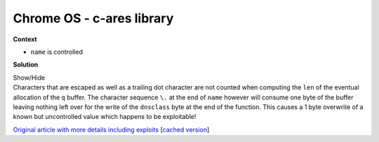 .. Copyright 2022 National Technology & Engineering Solutions of Sandia, LLC
   (NTESS).  Under the terms of Contract DE-NA0003525 with NTESS, the U.S.
   Government retains certain rights in this software.
   
   Redistribution and use in source and binary/rendered forms, with or without
   modification, are permitted provided that the following conditions are met:
   
    1. Redistributions of source code must retain the above copyright notice,
       this list of conditions and the following disclaimer.
    2. Redistributions in binary/rendered form must reproduce the above copyright
       notice, this list of conditions and the following disclaimer in the
       documentation and/or other materials provided with the distribution.
    3. Neither the name of the copyright holder nor the names of its contributors
       may be used to endorse or promote products derived from this software
       without specific prior written permission.
   
   THIS SOFTWARE IS PROVIDED BY THE COPYRIGHT HOLDERS AND CONTRIBUTORS "AS IS" AND
   ANY EXPRESS OR IMPLIED WARRANTIES, INCLUDING, BUT NOT LIMITED TO, THE IMPLIED
   WARRANTIES OF MERCHANTABILITY AND FITNESS FOR A PARTICULAR PURPOSE ARE
   DISCLAIMED. IN NO EVENT SHALL THE COPYRIGHT HOLDER OR CONTRIBUTORS BE LIABLE
   FOR ANY DIRECT, INDIRECT, INCIDENTAL, SPECIAL, EXEMPLARY, OR CONSEQUENTIAL
   DAMAGES (INCLUDING, BUT NOT LIMITED TO, PROCUREMENT OF SUBSTITUTE GOODS OR
   SERVICES; LOSS OF USE, DATA, OR PROFITS; OR BUSINESS INTERRUPTION) HOWEVER
   CAUSED AND ON ANY THEORY OF LIABILITY, WHETHER IN CONTRACT, STRICT LIABILITY,
   OR TORT (INCLUDING NEGLIGENCE OR OTHERWISE) ARISING IN ANY WAY OUT OF THE USE
   OF THIS SOFTWARE, EVEN IF ADVISED OF THE POSSIBILITY OF SUCH DAMAGE.

.. _P0_c_ares:

Chrome OS - c-ares library
==========================

.. .. external

.. code-block:: c
   :linenos:

   void ares_create_query(const char *name, int dnsclass)
   {
     unsigned char *q;
     const char *p;
   
     /* Compute the length of the encoded name so we can check buflen. */
     int len = 0;
     for (p = name; *p; p++)
       {
         if (*p == '\\' && *(p + 1) != 0)
           p++;
         len++;
       }
     /* If there are n periods in the name, there are n + 1 labels, and
      * thus n + 1 length fields, unless the name is empty or ends with a
      * period.  So add 1 unless the name is empty or ends with a period.
      */
     if (*name && *(p - 1) != '.')
       len++;
   
     /* +1 for dnsclass below */
     q = malloc(len + 1);
   
     while (*name)
       {
         *q++ = /* ... label length, calculation omitted for brevity */;
         for (p = name; *p && *p != '.'; p++)
           {
             if (*p == '\\' && *(p + 1) != 0)
               p++;
             *q++ = *p;
           }
   
         /* Go to the next label and repeat, unless we hit the end. */
         if (!*p)
           break;
         name = p + 1;
       }
   
     *q = dnsclass & 0xff;
   }

**Context**

* ``name`` is controlled

**Solution**

.. container:: toggle

 .. container:: toggle-header

    Show/Hide

 .. container:: toggle-body

    .. code-block:: c
       :linenos:
       :emphasize-lines: 10,11,18,19,40

       void ares_create_query(const char *name, int dnsclass)
       {
         unsigned char *q;
         const char *p;
       
         /* Compute the length of the encoded name so we can check buflen. */
         int len = 0;
         for (p = name; *p; p++)
           {
             if (*p == '\\' && *(p + 1) != 0)
               p++;
             len++;
           }
         /* If there are n periods in the name, there are n + 1 labels, and
          * thus n + 1 length fields, unless the name is empty or ends with a
          * period.  So add 1 unless the name is empty or ends with a period.
          */
         if (*name && *(p - 1) != '.')
           len++;
       
         /* +1 for dnsclass below */
         q = malloc(len + 1);
       
         while (*name)
           {
             *q++ = /* ... label length, calculation omitted for brevity */;
             for (p = name; *p && *p != '.'; p++)
               {
                 if (*p == '\\' && *(p + 1) != 0)
                   p++;
                 *q++ = *p;
               }
       
             /* Go to the next label and repeat, unless we hit the end. */
             if (!*p)
               break;
             name = p + 1;
           }
       
         *q = dnsclass & 0xff;
       }

    Characters that are escaped as well as a trailing dot character are not counted
    when computing the ``len`` of the eventual allocation of the ``q`` buffer.  The
    character sequence ``\.`` at the end of ``name`` however will consume one byte of
    the buffer leaving nothing left over for the write of the ``dnsclass`` byte at the
    end of the function.  This causes a 1 byte overwrite of a known but uncontrolled value
    which happens to be exploitable!

    `Original article with more details including exploits
    <https://googleprojectzero.blogspot.com/2016/12/chrome-os-exploit-one-byte-overflow-and.html>`_
    [`cached version <../../../ref/P0_Chrome_OS_one_byte_overflow.html>`_]

